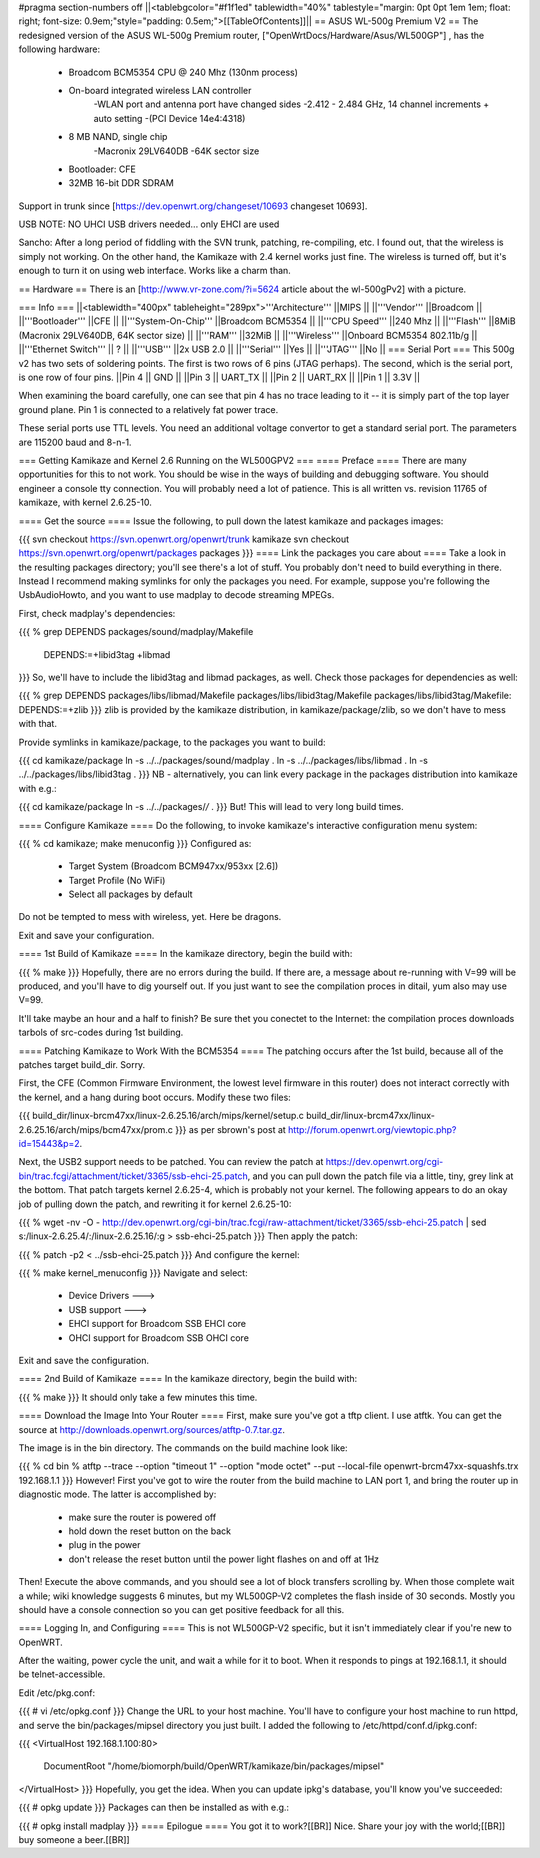 #pragma section-numbers off
||<tablebgcolor="#f1f1ed" tablewidth="40%" tablestyle="margin: 0pt 0pt 1em 1em; float: right; font-size: 0.9em;"style="padding: 0.5em;">[[TableOfContents]]||
== ASUS WL-500g Premium V2 ==
The redesigned version of the ASUS WL-500g Premium router, ["OpenWrtDocs/Hardware/Asus/WL500GP"] , has the following hardware:

 * Broadcom BCM5354 CPU @ 240 Mhz (130nm process)
 * On-board integrated wireless LAN controller
    -WLAN port and antenna port have changed sides
    -2.412 - 2.484 GHz, 14 channel increments + auto setting
    -(PCI Device 14e4:4318)
 * 8 MB NAND, single chip
    -Macronix 29LV640DB
    -64K sector size
 * Bootloader: CFE
 * 32MB 16-bit DDR SDRAM

Support in trunk since [https://dev.openwrt.org/changeset/10693 changeset 10693].

USB NOTE: NO UHCI USB drivers needed... only EHCI are used

Sancho: After a long period of fiddling with the SVN trunk, patching, re-compiling, etc. I found out, that the wireless is simply not working. On the other hand, the Kamikaze with 2.4 kernel works just fine. The wireless is turned off, but it's enough to turn it on using web interface. Works like a charm than.

== Hardware ==
There is an [http://www.vr-zone.com/?i=5624 article about the wl-500gPv2] with a picture.

=== Info ===
||<tablewidth="400px" tableheight="289px">'''Architecture''' ||MIPS ||
||'''Vendor''' ||Broadcom ||
||'''Bootloader''' ||CFE ||
||'''System-On-Chip''' ||Broadcom BCM5354 ||
||'''CPU Speed''' ||240 Mhz ||
||'''Flash''' ||8MiB (Macronix 29LV640DB, 64K sector size) ||
||'''RAM''' ||32MiB ||
||'''Wireless''' ||Onboard BCM5354 802.11b/g ||
||'''Ethernet Switch''' || ? ||
||'''USB''' ||2x USB 2.0 ||
||'''Serial''' ||Yes ||
||'''JTAG''' ||No ||
=== Serial Port ===
This 500g v2 has two sets of soldering points.  The first is two rows of 6 pins (JTAG perhaps).  The second, which is the serial port, is one row of four pins.
||Pin 4 || GND ||
||Pin 3 || UART_TX ||
||Pin 2 || UART_RX ||
||Pin 1 || 3.3V ||


When examining the board carefully, one can see that pin 4 has no trace leading to it -- it is simply part of the top layer ground plane.  Pin 1 is connected to a relatively fat power trace.

These serial ports use TTL levels. You need an additional voltage convertor to get a standard serial port. The parameters are 115200 baud and 8-n-1.

=== Getting Kamikaze and Kernel 2.6 Running on the WL500GPV2 ===
==== Preface ====
There are many opportunities for this to not work. You should be wise in the ways of building and debugging software. You should engineer a console tty connection. You will probably need a lot of patience. This is all written vs. revision 11765 of kamikaze, with kernel 2.6.25-10.

==== Get the source ====
Issue the following, to pull down the latest kamikaze and packages images:

{{{
svn checkout https://svn.openwrt.org/openwrt/trunk kamikaze
svn checkout https://svn.openwrt.org/openwrt/packages packages
}}}
==== Link the packages you care about ====
Take a look in the resulting packages directory; you'll see there's a lot of stuff. You probably don't need to build everything in there. Instead I recommend making symlinks for only the packages you need. For example, suppose you're following the UsbAudioHowto, and you want to use madplay to decode streaming MPEGs.

First, check madplay's dependencies:

{{{
% grep DEPENDS packages/sound/madplay/Makefile
  DEPENDS:=+libid3tag +libmad
}}}
So, we'll have to include the libid3tag and libmad packages, as well. Check those packages for dependencies as well:

{{{
% grep DEPENDS packages/libs/libmad/Makefile packages/libs/libid3tag/Makefile
packages/libs/libid3tag/Makefile:  DEPENDS:=+zlib
}}}
zlib is provided by the kamikaze distribution, in kamikaze/package/zlib, so we don't have to mess with that.

Provide symlinks in kamikaze/package, to the packages you want to build:

{{{
cd kamikaze/package
ln -s ../../packages/sound/madplay .
ln -s ../../packages/libs/libmad .
ln -s ../../packages/libs/libid3tag .
}}}
NB - alternatively, you can link every package in the packages distribution into kamikaze with e.g.:

{{{
cd kamikaze/package
ln -s ../../packages/*/* .
}}}
But! This will lead to very long build times.

==== Configure Kamikaze ====
Do the following, to invoke kamikaze's interactive configuration menu system:

{{{
% cd kamikaze; make menuconfig
}}}
Configured as:

 * Target System (Broadcom BCM947xx/953xx [2.6])
 * Target Profile (No WiFi)
 * Select all packages by default
Do not be tempted to mess with wireless, yet. Here be dragons.

Exit and save your configuration.

==== 1st Build of Kamikaze ====
In the kamikaze directory, begin the build with:

{{{
% make
}}}
Hopefully, there are no errors during the build. If there are, a message about re-running with V=99 will be produced, and you'll have to dig yourself out. If you just want to see the compilation proces in ditail, yum also may use V=99.

It'll take maybe an hour and a half to finish? Be sure thet you conectet to the Internet: the compilation proces downloads tarbols of src-codes during 1st building.

==== Patching Kamikaze to Work With the BCM5354 ====
The patching occurs after the 1st build, because all of the patches target build_dir. Sorry.

First, the CFE (Common Firmware Environment, the lowest level firmware in this router) does not interact correctly with the kernel, and a hang during boot occurs. Modify these two files:

{{{
build_dir/linux-brcm47xx/linux-2.6.25.16/arch/mips/kernel/setup.c
build_dir/linux-brcm47xx/linux-2.6.25.16/arch/mips/bcm47xx/prom.c
}}}
as per sbrown's post at http://forum.openwrt.org/viewtopic.php?id=15443&p=2.

Next, the USB2 support needs to be patched. You can review the patch at https://dev.openwrt.org/cgi-bin/trac.fcgi/attachment/ticket/3365/ssb-ehci-25.patch, and you can pull down the patch file via a little, tiny, grey link at the bottom. That patch targets kernel 2.6.25-4, which is probably not your kernel. The following appears to do an okay job of pulling down the patch, and rewriting it for kernel 2.6.25-10:

{{{
% wget -nv -O - http://dev.openwrt.org/cgi-bin/trac.fcgi/raw-attachment/ticket/3365/ssb-ehci-25.patch | sed s:/linux-2.6.25.4/:/linux-2.6.25.16/:g > ssb-ehci-25.patch
}}}
Then apply the patch:

{{{
% patch -p2 < ../ssb-ehci-25.patch
}}}
And configure the kernel:

{{{
% make kernel_menuconfig
}}}
Navigate and select:

 * Device Drivers  --->
 * USB support  --->
 * EHCI support for Broadcom SSB EHCI core
 * OHCI support for Broadcom SSB OHCI core
Exit and save the configuration.

==== 2nd Build of Kamikaze ====
In the kamikaze directory, begin the build with:

{{{
% make
}}}
It should only take a few minutes this time.

==== Download the Image Into Your Router ====
First, make sure you've got a tftp client. I use atftk. You can get the source at http://downloads.openwrt.org/sources/atftp-0.7.tar.gz.

The image is in the bin directory. The commands on the build machine look like:

{{{
% cd bin
% atftp --trace --option "timeout 1" --option "mode octet" --put --local-file openwrt-brcm47xx-squashfs.trx 192.168.1.1
}}}
However! First you've got to wire the router from the build machine to LAN port 1, and bring the router up in diagnostic mode. The latter is accomplished by:

 * make sure the router is powered off
 * hold down the reset button on the back
 * plug in the power
 * don't release the reset button until the power light flashes on and off at 1Hz
Then! Execute the above commands, and you should see a lot of block transfers scrolling by. When those complete wait a while; wiki knowledge suggests 6 minutes, but my WL500GP-V2 completes the flash inside of 30 seconds. Mostly you should have a console connection so you can get positive feedback for all this.

==== Logging In, and Configuring ====
This is not WL500GP-V2 specific, but it isn't immediately clear if you're new to OpenWRT.

After the waiting, power cycle the unit, and wait a while for it to boot. When it responds to pings at 192.168.1.1, it should be telnet-accessible.

Edit /etc/pkg.conf:

{{{
# vi /etc/opkg.conf
}}}
Change the URL to your host machine. You'll have to configure your host machine to run httpd, and serve the bin/packages/mipsel directory you just built. I added the following to /etc/httpd/conf.d/ipkg.conf:

{{{
<VirtualHost 192.168.1.100:80>
  DocumentRoot "/home/biomorph/build/OpenWRT/kamikaze/bin/packages/mipsel"
</VirtualHost>
}}}
Hopefully, you get the idea. When you can update ipkg's database, you'll know you've succeeded:

{{{
# opkg update
}}}
Packages can then be installed as with e.g.:

{{{
# opkg install madplay
}}}
==== Epilogue ====
You got it to work?[[BR]] Nice. Share your joy with the world;[[BR]] buy someone a beer.[[BR]]
